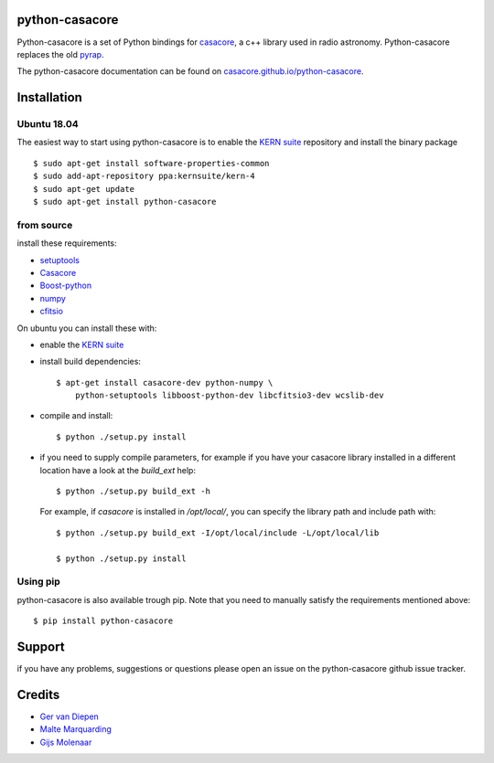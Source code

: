 python-casacore
===============

Python-casacore is a set of Python bindings for `casacore <https://code.google.com/p/casacore/>`_,
a c++ library used in radio astronomy. Python-casacore replaces the old
`pyrap <https://code.google.com/p/pyrap/>`_.


The python-casacore documentation can be found on `casacore.github.io/python-casacore <http://casacore.github.io/python-casacore>`_.

.. image:: https://travis-ci.org/casacore/python-casacore.svg?branch=master
    :target: https://travis-ci.org/casacore/python-casacore
.. image:: https://coveralls.io/repos/github/casacore/python-casacore/badge.svg?branch=master
    :target: https://coveralls.io/github/casacore/python-casacore?branch=master

Installation
============

Ubuntu 18.04
------------

The easiest way to start using python-casacore is to enable the `KERN suite <http://kernsuite.info>`_ repository and install the binary package ::

    $ sudo apt-get install software-properties-common
    $ sudo add-apt-repository ppa:kernsuite/kern-4
    $ sudo apt-get update
    $ sudo apt-get install python-casacore


from source
-----------

install these requirements:

* `setuptools <https://pypi.python.org/pypi/setuptools>`_
* `Casacore <https://github.com/casacore/casacore/>`_ 
* `Boost-python <http://www.boost.org/libs/python/doc/>`_
* `numpy <http://www.numpy.org/>`_ 
* `cfitsio <http://heasarc.gsfc.nasa.gov/fitsio/>`_

On ubuntu you can install these with:

* enable the `KERN suite <http://kernsuite.info>`_ 

* install build dependencies::

    $ apt-get install casacore-dev python-numpy \
        python-setuptools libboost-python-dev libcfitsio3-dev wcslib-dev

* compile and install::

    $ python ./setup.py install
    
* if you need to supply compile parameters, for example if you have your casacore
  library installed in a different location have a look at the  `build_ext` help::
  
   $ python ./setup.py build_ext -h
   
  For example, if `casacore` is installed in `/opt/local/`, you can specify the
  library path and include path with::
  
   $ python ./setup.py build_ext -I/opt/local/include -L/opt/local/lib
   
   $ python ./setup.py install


Using pip
---------

python-casacore is also available trough pip. Note that you need to manually satisfy
the requirements mentioned above::

    $ pip install python-casacore


Support
=======

if you have any problems, suggestions or questions please open an issue on the
python-casacore github issue tracker.

Credits
=======

* `Ger van Diepen <gervandiepen@gmail.com>`_
* `Malte Marquarding <Malte.Marquarding@gmail.com>`_
* `Gijs Molenaar <gijs@pythonic.nl>`_
